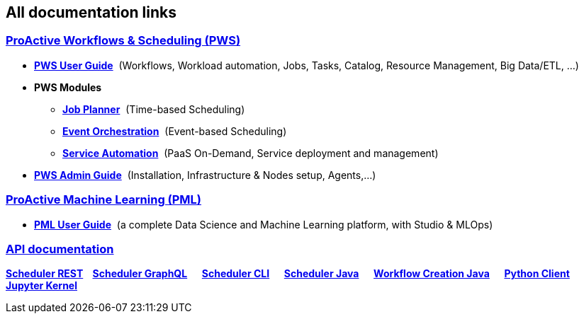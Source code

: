 :sectnums!:
== All documentation links

++++
<div class="sect2">
<h3 id="all_doc_pws"><a class="anchor" href="#all_doc_pws"></a><a class="link" href="#all_doc_pws">ProActive Workflows &amp; Scheduling (PWS)</a></h3>
<div class="ulist">
<ul>
<li>
<p><h4 id="_all_doc_pws_user_guide" style="display:inline;font-size:1em""><a href="../user/ProActiveUserGuide.html#_all_doc_pws_user_guide">PWS User Guide</a></h4>
&nbsp;(Workflows, Workload automation, Jobs, Tasks, Catalog, Resource Management, Big Data/ETL, …​)</p>
</li>
<li><p><h4 id="all_doc_pws_modules" style="display:inline;font-size:1em"">PWS Modules</h4></p>

<ul>
<li><p><h5 id="_all_doc_jp_user_guide" style="display:inline;font-size:1em""><a href="../JobPlanner/JobPlannerUserGuide.html#_all_doc_jp_user_guide">Job Planner</a></h5>
&nbsp;(Time-based Scheduling)</p>
</li>
<li><p><h5 id="_all_doc_peo_user_guide" style="display:inline;font-size:1em""><a href="../PEO/PEOUserGuide.html#_all_doc_peo_user_guide">Event Orchestration</a></h5>
&nbsp;(Event-based Scheduling)</p>
</li>
<li><p><h5 id="_all_doc_pca_user_guide" style="display:inline;font-size:1em""><a href="../PSA/PSAUserGuide.html#_all_doc_pca_user_guide">Service Automation</a></h5>
&nbsp;(PaaS On-Demand, Service deployment and management)</p>
</li>
</ul>
</li>
<li><p><h4 id="_all_doc_pws_admin_guide" style="display:inline;font-size:1em""><a href="../admin/ProActiveAdminGuide.html#_all_doc_pws_admin_guide">PWS Admin Guide</a></h4>
&nbsp;(Installation, Infrastructure &amp; Nodes setup, Agents,…​)</p>
</li>
</ul>
</div>
</div>
<div class="sect2">
<h3 id="_proactive_machine_learning_pml"><a class="anchor" href="#_proactive_machine_learning_pml"></a><a class="link" href="#_proactive_machine_learning_pml">ProActive Machine Learning (PML)</a></h3>
<div class="ulist">
<ul>
<li><p><h4 id="_all_doc_pml_user_guide" style="display:inline;font-size:1em"><a href="../PML/PMLUserGuide.html#_all_doc_pml_user_guide">PML User Guide</a></h4>
&nbsp;(a complete Data Science and Machine Learning platform, with Studio & MLOps)</p>
</li>
</ul>
</div>
<div class="paragraph">
<h3 id="_all_doc_api_doc"><a class="anchor" href="#_all_doc_api_doc"></a><a class="link" href="#_all_doc_api_doc">API documentation</a></h3>
<p><strong>
<a class="restUrl" href="/rest" target="_blank">Scheduler REST</a>&nbsp;&nbsp;&nbsp;
<a href="../user/ProActiveUserGuide.html#_scheduler_graphql_api">Scheduler GraphQL</a>  
<a href="../user/ProActiveUserGuide.html#_scheduler_command_line">Scheduler CLI</a>  
<a href="../javadoc/index.html?org/ow2/proactive/scheduler/rest/SchedulerClient.html">Scheduler Java</a>  
<a href="../javadoc/index.html?org/ow2/proactive/scheduler/common/job/TaskFlowJob.html">Workflow Creation Java</a>  
<a href="https://github.com/ow2-proactive/proactive-python-client#proactive-scheduler-client">Python Client</a>  
<a href="../PML/PMLUserGuide.html#_proactive_jupyter_kernel">Jupyter Kernel</a></strong></p>
</div>
</div>

++++

:sectnums: